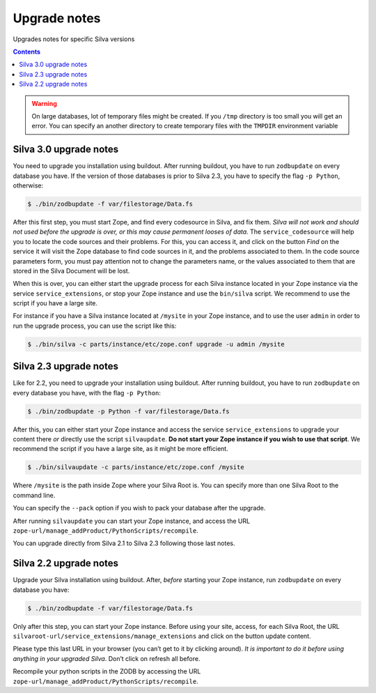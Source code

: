 
.. _upgrade-notes:

Upgrade notes
=============

Upgrades notes for specific Silva versions

.. contents::

.. warning::

   On large databases, lot of temporary files might be created. If you
   ``/tmp`` directory is too small you will get an error. You can
   specify an another directory to create temporary files with the
   ``TMPDIR`` environment variable


Silva 3.0 upgrade notes
-----------------------

You need to upgrade you installation using buildout. After running
buildout, you have to run ``zodbupdate`` on every database you
have. If the version of those databases is prior to Silva 2.3, you
have to specify the flag ``-p Python``, otherwise:

.. code-block:: sh

   $ ./bin/zodbupdate -f var/filestorage/Data.fs

After this first step, you must start Zope, and find every codesource
in Silva, and fix them. *Silva will not work and should not used
before the upgrade is over, or this may cause permanent looses of
data*. The ``service_codesource`` will help you to locate the code
sources and their problems. For this, you can access it, and click on
the button *Find* on the service it will visit the Zope database to
find code sources in it, and the problems associated to them. In the
code source parameters form, you must pay attention not to change the
parameters name, or the values associated to them that are stored in
the Silva Document will be lost.

When this is over, you can either start the upgrade process for each
Silva instance located in your Zope instance via the service
``service_extensions``, or stop your Zope instance and use the
``bin/silva`` script. We recommend to use the script if you have a
large site.

For instance if you have a Silva instance located at ``/mysite`` in
your Zope instance, and to use the user ``admin`` in order to run the
upgrade process, you can use the script like this:

.. code-block:: sh

   $ ./bin/silva -c parts/instance/etc/zope.conf upgrade -u admin /mysite


Silva 2.3 upgrade notes
-----------------------

Like for 2.2, you need to upgrade your installation using
buildout. After running buildout, you have to run ``zodbupdate`` on every
database you have, with the flag ``-p Python``:

.. code-block:: sh

   $ ./bin/zodbupdate -p Python -f var/filestorage/Data.fs


After this, you can either start your Zope instance and access the
service ``service_extensions`` to upgrade your content there *or*
directly use the script ``silvaupdate``. **Do not start your Zope
instance if you wish to use that script**. We recommend the script if
you have a large site, as it might be more efficient.

.. code-block:: sh

   $ ./bin/silvaupdate -c parts/instance/etc/zope.conf /mysite

Where ``/mysite`` is the path inside Zope where your Silva Root
is. You can specify more than one Silva Root to the command line.

You can specify the ``--pack`` option if you wish to pack your
database after the upgrade.

After running ``silvaupdate`` you can start your Zope instance, and
access the URL ``zope-url/manage_addProduct/PythonScripts/recompile``.

You can upgrade directly from Silva 2.1 to Silva 2.3 following those
last notes.


Silva 2.2 upgrade notes
-----------------------

Upgrade your Silva installation using buildout. After, *before*
starting your Zope instance, run ``zodbupdate`` on every database you have:

.. code-block:: sh

   $ ./bin/zodbupdate -f var/filestorage/Data.fs


Only after this step, you can start your Zope instance. Before using
your site, access, for each Silva Root, the URL
``silvaroot-url/service_extensions/manage_extensions`` and click on
the button update content.

Please type this last URL in your browser (you can’t get to it by
clicking around). *It is important to do it before using anything in
your upgraded Silva*. Don’t click on refresh all before.

Recompile your python scripts in the ZODB by accessing the URL
``zope-url/manage_addProduct/PythonScripts/recompile``.

